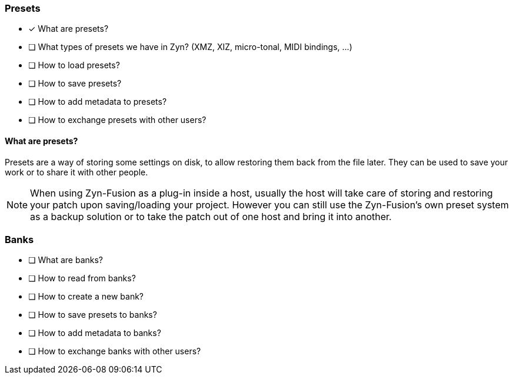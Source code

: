 === Presets

* [x] What are presets?
* [ ] What types of presets we have in Zyn? (XMZ, XIZ, micro-tonal, MIDI bindings, ...)
* [ ] How to load presets?
* [ ] How to save presets?
* [ ] How to add metadata to presets?
* [ ] How to exchange presets with other users?

==== What are presets?

Presets are a way of storing some settings on disk, to allow restoring them back from the file later. They can be used to save your work or to share it with other people.

NOTE: When using Zyn-Fusion as a plug-in inside a host, usually the host will take care of storing and restoring your patch upon saving/loading your project. However you can still use the Zyn-Fusion's own preset system as a backup solution or to take the patch out of one host and bring it into another.

// Anything more?

=== Banks

* [ ] What are banks?
* [ ] How to read from banks?
* [ ] How to create a new bank?
* [ ] How to save presets to banks?
* [ ] How to add metadata to banks?
* [ ] How to exchange banks with other users?

// Anything more?
